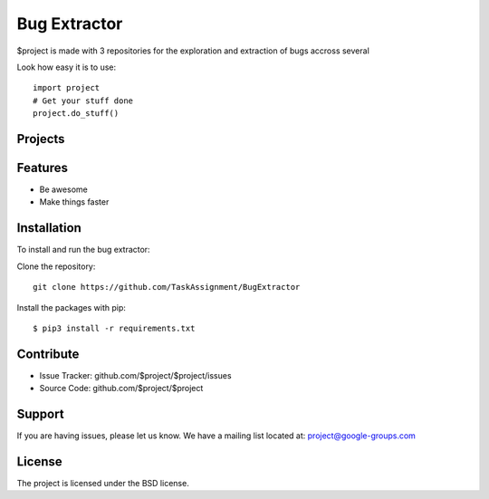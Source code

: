 Bug Extractor
========

$project is made with 3 repositories for the exploration and extraction of bugs accross several

Look how easy it is to use::

    import project
    # Get your stuff done
    project.do_stuff()

Projects
--------


Features
--------

- Be awesome
- Make things faster

Installation
------------

To install and run the bug extractor:


Clone the repository::

    git clone https://github.com/TaskAssignment/BugExtractor

Install the packages with pip::

    $ pip3 install -r requirements.txt


Contribute
----------

- Issue Tracker: github.com/$project/$project/issues
- Source Code: github.com/$project/$project

Support
-------

If you are having issues, please let us know.
We have a mailing list located at: project@google-groups.com

License
-------

The project is licensed under the BSD license.
